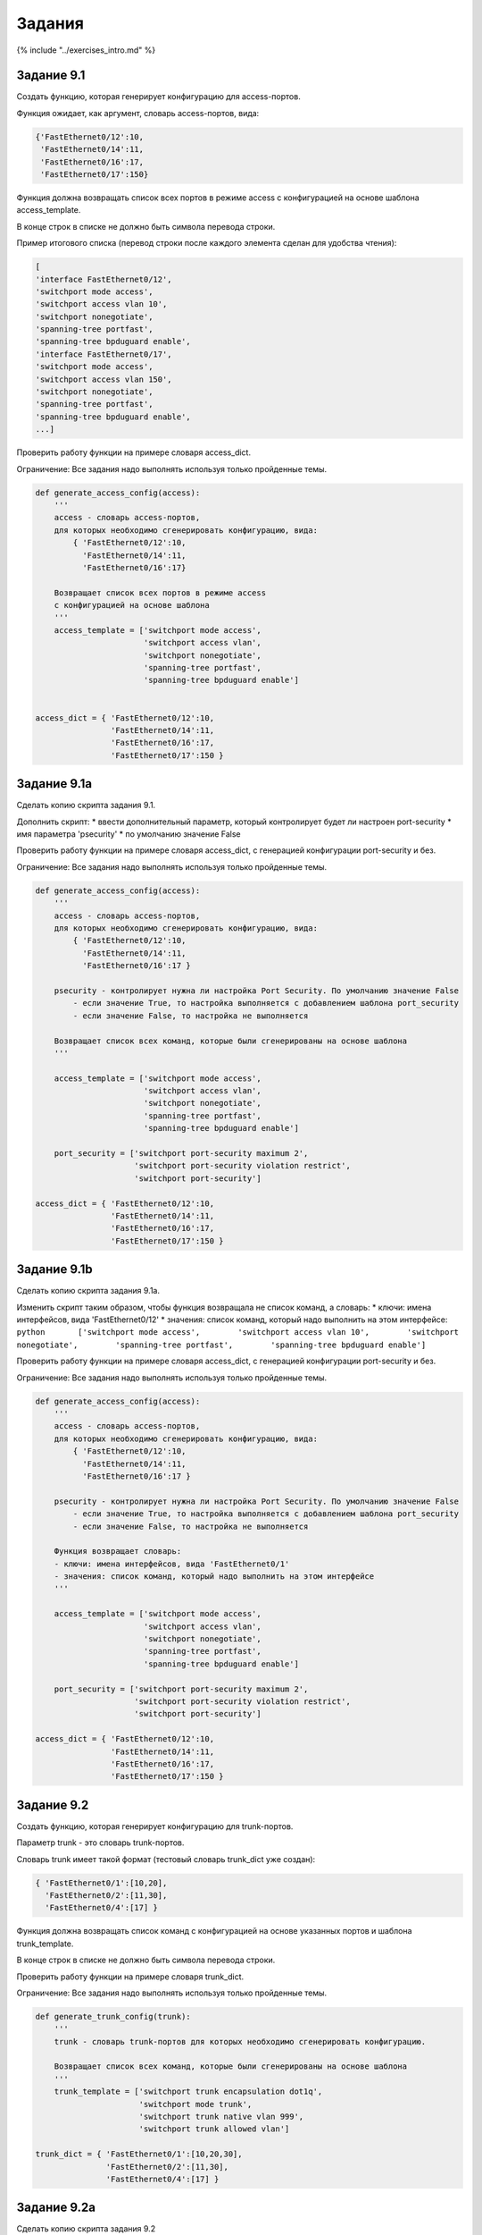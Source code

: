 Задания
=======

{% include "../exercises\_intro.md" %}

Задание 9.1
~~~~~~~~~~~

Создать функцию, которая генерирует конфигурацию для access-портов.

Функция ожидает, как аргумент, словарь access-портов, вида:

.. code:: python

    {'FastEthernet0/12':10,
     'FastEthernet0/14':11,
     'FastEthernet0/16':17,
     'FastEthernet0/17':150}

Функция должна возвращать список всех портов в режиме access с
конфигурацией на основе шаблона access\_template.

В конце строк в списке не должно быть символа перевода строки.

Пример итогового списка (перевод строки после каждого элемента сделан
для удобства чтения):

.. code:: python

    [
    'interface FastEthernet0/12',
    'switchport mode access',
    'switchport access vlan 10',
    'switchport nonegotiate',
    'spanning-tree portfast',
    'spanning-tree bpduguard enable',
    'interface FastEthernet0/17',
    'switchport mode access',
    'switchport access vlan 150',
    'switchport nonegotiate',
    'spanning-tree portfast',
    'spanning-tree bpduguard enable',
    ...]

Проверить работу функции на примере словаря access\_dict.

Ограничение: Все задания надо выполнять используя только пройденные
темы.

.. code:: python

    def generate_access_config(access):
        '''
        access - словарь access-портов,
        для которых необходимо сгенерировать конфигурацию, вида:
            { 'FastEthernet0/12':10,
              'FastEthernet0/14':11,
              'FastEthernet0/16':17}
        
        Возвращает список всех портов в режиме access
        с конфигурацией на основе шаблона
        '''
        access_template = ['switchport mode access',
                           'switchport access vlan',
                           'switchport nonegotiate',
                           'spanning-tree portfast',
                           'spanning-tree bpduguard enable']


    access_dict = { 'FastEthernet0/12':10,
                    'FastEthernet0/14':11,
                    'FastEthernet0/16':17,
                    'FastEthernet0/17':150 }

Задание 9.1a
~~~~~~~~~~~~

Сделать копию скрипта задания 9.1.

Дополнить скрипт: \* ввести дополнительный параметр, который
контролирует будет ли настроен port-security \* имя параметра
'psecurity' \* по умолчанию значение False

Проверить работу функции на примере словаря access\_dict, с генерацией
конфигурации port-security и без.

Ограничение: Все задания надо выполнять используя только пройденные
темы.

.. code:: python

    def generate_access_config(access):
        '''
        access - словарь access-портов,
        для которых необходимо сгенерировать конфигурацию, вида:
            { 'FastEthernet0/12':10,
              'FastEthernet0/14':11,
              'FastEthernet0/16':17 }
        
        psecurity - контролирует нужна ли настройка Port Security. По умолчанию значение False
            - если значение True, то настройка выполняется с добавлением шаблона port_security
            - если значение False, то настройка не выполняется
        
        Возвращает список всех команд, которые были сгенерированы на основе шаблона
        '''

        access_template = ['switchport mode access',
                           'switchport access vlan',
                           'switchport nonegotiate',
                           'spanning-tree portfast',
                           'spanning-tree bpduguard enable']

        port_security = ['switchport port-security maximum 2',
                         'switchport port-security violation restrict',
                         'switchport port-security']

    access_dict = { 'FastEthernet0/12':10,
                    'FastEthernet0/14':11,
                    'FastEthernet0/16':17,
                    'FastEthernet0/17':150 }

Задание 9.1b
~~~~~~~~~~~~

Сделать копию скрипта задания 9.1a.

Изменить скрипт таким образом, чтобы функция возвращала не список
команд, а словарь: \* ключи: имена интерфейсов, вида 'FastEthernet0/12'
\* значения: список команд, который надо выполнить на этом интерфейсе:
``python       ['switchport mode access',        'switchport access vlan 10',        'switchport nonegotiate',        'spanning-tree portfast',        'spanning-tree bpduguard enable']``

Проверить работу функции на примере словаря access\_dict, с генерацией
конфигурации port-security и без.

Ограничение: Все задания надо выполнять используя только пройденные
темы.

.. code:: python

    def generate_access_config(access):
        '''
        access - словарь access-портов,
        для которых необходимо сгенерировать конфигурацию, вида:
            { 'FastEthernet0/12':10,
              'FastEthernet0/14':11,
              'FastEthernet0/16':17 }
        
        psecurity - контролирует нужна ли настройка Port Security. По умолчанию значение False
            - если значение True, то настройка выполняется с добавлением шаблона port_security
            - если значение False, то настройка не выполняется
        
        Функция возвращает словарь:
        - ключи: имена интерфейсов, вида 'FastEthernet0/1'
        - значения: список команд, который надо выполнить на этом интерфейсе
        '''

        access_template = ['switchport mode access',
                           'switchport access vlan',
                           'switchport nonegotiate',
                           'spanning-tree portfast',
                           'spanning-tree bpduguard enable']

        port_security = ['switchport port-security maximum 2',
                         'switchport port-security violation restrict',
                         'switchport port-security']

    access_dict = { 'FastEthernet0/12':10,
                    'FastEthernet0/14':11,
                    'FastEthernet0/16':17,
                    'FastEthernet0/17':150 }

Задание 9.2
~~~~~~~~~~~

Создать функцию, которая генерирует конфигурацию для trunk-портов.

Параметр trunk - это словарь trunk-портов.

Словарь trunk имеет такой формат (тестовый словарь trunk\_dict уже
создан):

.. code:: python

    { 'FastEthernet0/1':[10,20],
      'FastEthernet0/2':[11,30],
      'FastEthernet0/4':[17] }

Функция должна возвращать список команд с конфигурацией на основе
указанных портов и шаблона trunk\_template.

В конце строк в списке не должно быть символа перевода строки.

Проверить работу функции на примере словаря trunk\_dict.

Ограничение: Все задания надо выполнять используя только пройденные
темы.

.. code:: python

    def generate_trunk_config(trunk):
        '''
        trunk - словарь trunk-портов для которых необходимо сгенерировать конфигурацию.
        
        Возвращает список всех команд, которые были сгенерированы на основе шаблона
        '''
        trunk_template = ['switchport trunk encapsulation dot1q',
                          'switchport mode trunk',
                          'switchport trunk native vlan 999',
                          'switchport trunk allowed vlan']

    trunk_dict = { 'FastEthernet0/1':[10,20,30],
                   'FastEthernet0/2':[11,30],
                   'FastEthernet0/4':[17] }

Задание 9.2a
~~~~~~~~~~~~

Сделать копию скрипта задания 9.2

Изменить скрипт таким образом, чтобы функция возвращала не список
команд, а словарь: \* ключи: имена интерфейсов, вида 'FastEthernet0/1'
\* значения: список команд, который надо выполнить на этом интерфейсе

Проверить работу функции на примере словаря trunk\_dict.

Ограничение: Все задания надо выполнять используя только пройденные
темы.

.. code:: python

    def generate_trunk_config(trunk):
        '''
        trunk - словарь trunk-портов,
        для которых необходимо сгенерировать конфигурацию, вида:
            { 'FastEthernet0/1':[10,20],
              'FastEthernet0/2':[11,30],
              'FastEthernet0/4':[17] }
        
        Возвращает словарь:
        - ключи: имена интерфейсов, вида 'FastEthernet0/1'
        - значения: список команд, который надо выполнить на этом интерфейсе
        '''
        trunk_template = ['switchport trunk encapsulation dot1q',
                          'switchport mode trunk',
                          'switchport trunk native vlan 999',
                          'switchport trunk allowed vlan']

    trunk_dict = { 'FastEthernet0/1':[10,20,30],
                   'FastEthernet0/2':[11,30],
                   'FastEthernet0/4':[17] }

Задание 9.3
~~~~~~~~~~~

Создать функцию get\_int\_vlan\_map, которая обрабатывает
конфигурационный файл коммутатора и возвращает два объекта: \* словарь
портов в режиме access, где ключи номера портов, а значения access VLAN:

``python {'FastEthernet0/12':10,  'FastEthernet0/14':11,  'FastEthernet0/16':17}``

-  словарь портов в режиме trunk, где ключи номера портов, а значения
   список разрешенных VLAN:

.. code:: python

     {'FastEthernet0/1':[10,20],
      'FastEthernet0/2':[11,30],
      'FastEthernet0/4':[17]}

Функция ожидает в качестве аргумента имя конфигурационного файла.

Проверить работу функции на примере файла config\_sw1.txt

Ограничение: Все задания надо выполнять используя только пройденные
темы.

Задание 9.3a
~~~~~~~~~~~~

Сделать копию скрипта задания 9.3.

Дополнить скрипт: \* добавить поддержку конфигурации, когда настройка
access-порта выглядит так:

::

    interface FastEthernet0/20
      switchport mode access
      duplex auto

То есть, порт находится в VLAN 1

В таком случае, в словарь портов должна добавляться информация, что порт
в VLAN 1

Пример словаря:

.. code:: python

    {'FastEthernet0/12':10,
     'FastEthernet0/14':11,
     'FastEthernet0/20':1 }

Функция ожидает в качестве аргумента имя конфигурационного файла.

Проверить работу функции на примере файла config\_sw2.txt

Ограничение: Все задания надо выполнять используя только пройденные
темы.

Задание 9.4
~~~~~~~~~~~

Создать функцию, которая обрабатывает конфигурационный файл коммутатора
и возвращает словарь: \* Все команды верхнего уровня (глобального режима
конфигурации), будут ключами. \* Если у команды верхнего уровня есть
подкоманды, они должны быть в значении у соответствующего ключа, в виде
списка (пробелы вначале можно оставлять). \* Если у команды верхнего
уровня нет подкоманд, то значение будет пустым списком

Функция ожидает в качестве аргумента имя конфигурационного файла.

Проверить работу функции на примере файла config\_sw1.txt

При обработке конфигурационного файла, надо игнорировать строки, которые
начинаются с '!', а также строки в которых содержатся слова из списка
ignore.

Для проверки надо ли игнорировать строку, использовать функцию
ignore\_command.

Ограничение: Все задания надо выполнять используя только пройденные
темы.

.. code:: python

    ignore = ['duplex', 'alias', 'Current configuration']

    def ignore_command(command, ignore):
        '''
        Функция проверяет содержится ли в команде слово из списка ignore.

        command - строка. Команда, которую надо проверить
        ignore - список. Список слов

        Возвращает True, если в команде содержится слово из списка ignore, False - если нет
        '''
        return any(word in command for word in ignore)

Задание 9.4a
~~~~~~~~~~~~

Задача такая же, как и задании 9.4. Проверить работу функции надо на
примере файла config\_r1.txt

Обратите внимание на конфигурационный файл. В нём есть разделы с большей
вложенностью, например, разделы: \* interface Ethernet0/3.100 \* router
bgp 100

Надо чтобы функция config\_to\_dict обрабатывала следующий уровень
вложенности. При этом, не привязываясь к конкретным разделам. Она должна
быть универсальной, и сработать, если это будут другие разделы.

Если уровня вложенности два: \* то команды верхнего уровня будут ключами
словаря, \* а команды подуровней - списками

Если уровня вложенности три: \* самый вложенный уровень должен быть
списком, \* а остальные - словарями.

На примере interface Ethernet0/3.100

.. code:: python

    {'interface Ethernet0/3.100':{
                        'encapsulation dot1Q 100':[],
                        'xconnect 10.2.2.2 12100 encapsulation mpls':
                            ['backup peer 10.4.4.4 14100',
                             'backup delay 1 1']}}

Ограничение: Все задания надо выполнять используя только пройденные
темы.

.. code:: python

    ignore = ['duplex', 'alias', 'Current configuration']

    def check_ignore(command, ignore):
        '''
        Функция проверяет содержится ли в команде слово из списка ignore.

        command - строка. Команда, которую надо проверить
        ignore - список. Список слов

        Возвращает True, если в команде содержится слово из списка ignore, False - если нет
        
        '''
        return any(word in command for word in ignore)

